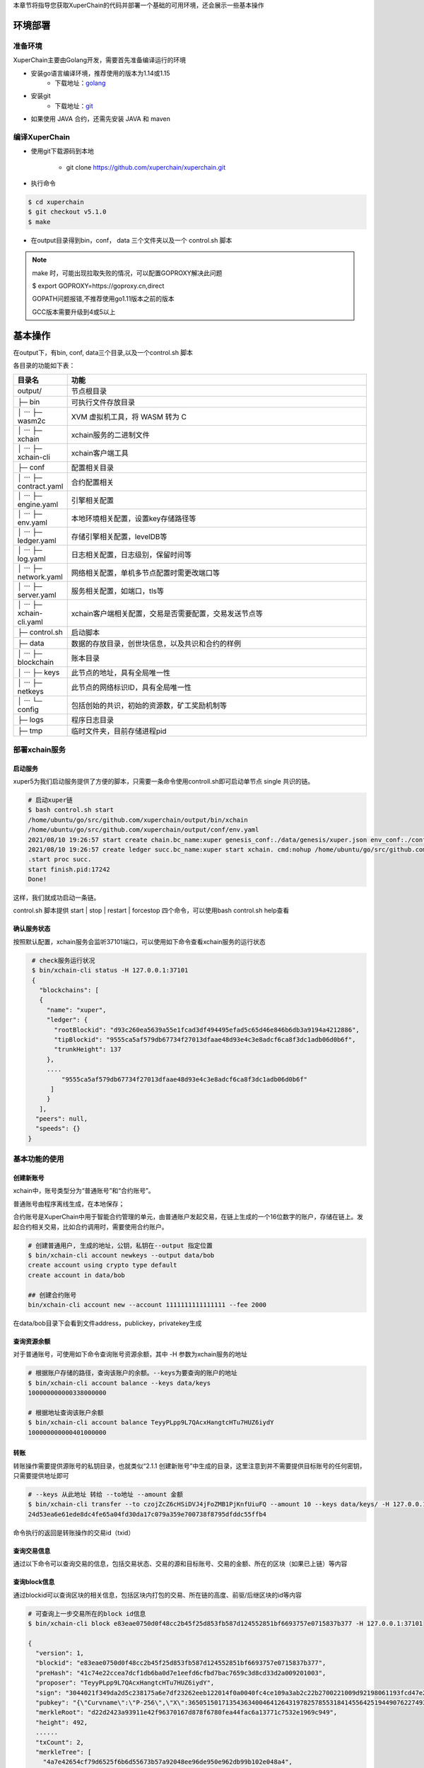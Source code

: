 
本章节将指导您获取XuperChain的代码并部署一个基础的可用环境，还会展示一些基本操作

.. _env-deploy:

环境部署
------------------

.. _env-prepare:

准备环境
^^^^^^^^

XuperChain主要由Golang开发，需要首先准备编译运行的环境

- 安装go语言编译环境，推荐使用的版本为1.14或1.15
    - 下载地址：`golang <https://golang.org/dl/>`_
- 安装git
    - 下载地址：`git <https://git-scm.com/download>`_

- 如果使用 JAVA 合约，还需先安装 JAVA 和 maven

.. _env-compiling:

编译XuperChain
^^^^^^^^^^^^^^

- 使用git下载源码到本地

    - git clone https://github.com/xuperchain/xuperchain.git

- 执行命令

.. code-block:: bash

    $ cd xuperchain
    $ git checkout v5.1.0
    $ make

- 在output目录得到bin，conf， data 三个文件夹以及一个 control.sh 脚本


.. note::

    make 时，可能出现拉取失败的情况，可以配置GOPROXY解决此问题
    
    $ export GOPROXY=https://goproxy.cn,direct

    GOPATH问题报错,不推荐使用go1.11版本之前的版本

    GCC版本需要升级到4或5以上


.. _basic-operation:

基本操作
------------------

在output下，有bin, conf, data三个目录,以及一个control.sh 脚本

各目录的功能如下表：

.. list-table::
   :widths: 5 100
   :header-rows: 1

   * -  目录名
     -  功能
   * - output/
     - 节点根目录
   * - ├─ bin
     - 可执行文件存放目录
   * - │  ···   ├─ wasm2c  
     - XVM 虚拟机工具，将 WASM 转为 C     
   * - │  ···   ├─ xchain  
     - xchain服务的二进制文件
   * - │  ···   ├─ xchain-cli
     - xchain客户端工具
   * - ├─ conf 
     - 配置相关目录
   * - │  ···   ├─ contract.yaml
     - 合约配置相关
   * - │  ···   ├─ engine.yaml
     - 引擎相关配置
   * - │  ···   ├─ env.yaml
     - 本地环境相关配置，设置key存储路径等
   * - │  ···   ├─ ledger.yaml
     - 存储引擎相关配置，levelDB等
   * - │  ···   ├─ log.yaml
     - 日志相关配置，日志级别，保留时间等
   * - │  ···   ├─ network.yaml
     - 网络相关配置，单机多节点配置时需更改端口等
   * - │  ···   ├─ server.yaml
     - 服务相关配置，如端口，tls等
   * - │  ···   ├─ xchain-cli.yaml
     - xchain客户端相关配置，交易是否需要配置，交易发送节点等
   * - ├─ control.sh 
     - 启动脚本
   * - ├─ data 
     - 数据的存放目录，创世块信息，以及共识和合约的样例   
   * - │  ···   ├─ blockchain
     - 账本目录
   * - │  ···   ├─ keys 
     - 此节点的地址，具有全局唯一性     
   * - │  ···   ├─ netkeys
     - 此节点的网络标识ID，具有全局唯一性
   * - │  ···   └─ config 
     - 包括创始的共识，初始的资源数，矿工奖励机制等
   * - ├─ logs  
     - 程序日志目录 
   * - ├─ tmp  
     - 临时文件夹，目前存储进程pid  
  
.. _svr-deploy:

部署xchain服务
^^^^^^^^^^^^^^

.. _start-chain:

启动服务
>>>>>>>>>>>>

xuper5为我们启动服务提供了方便的脚本，只需要一条命令使用controll.sh即可启动单节点 single 共识的链。

.. code-block:: bash


    # 启动xuper链
    $ bash control.sh start 
    /home/ubuntu/go/src/github.com/xuperchain/output/bin/xchain
    /home/ubuntu/go/src/github.com/xuperchain/output/conf/env.yaml
    2021/08/10 19:26:57 start create chain.bc_name:xuper genesis_conf:./data/genesis/xuper.json env_conf:./conf/env.yaml
    2021/08/10 19:26:57 create ledger succ.bc_name:xuper start xchain. cmd:nohup /home/ubuntu/go/src/github.com/xuperchain/output/bin/xchain startup --conf /home/ubuntu/go/src/github.com/xuperchain/output/conf/env.yaml >/home/ubuntu/go/src/github.com/xuperchain/output/logs/nohup.out 2>&1 &
    .start proc succ.
    start finish.pid:17242
    Done!



这样，我们就成功启动一条链。

control.sh 脚本提供 start | stop | restart | forcestop 四个命令，可以使用bash control.sh help查看

.. _svr-start:

确认服务状态
>>>>>>>>>>>>>>>>>>

按照默认配置，xchain服务会监听37101端口，可以使用如下命令查看xchain服务的运行状态

.. code-block:: bash

    # check服务运行状况
    $ bin/xchain-cli status -H 127.0.0.1:37101
    {
      "blockchains": [
      {
        "name": "xuper",
        "ledger": {
          "rootBlockid": "d93c260ea5639a55e1fcad3df494495efad5c65d46e846b6db3a9194a4212886",
          "tipBlockid": "9555ca5af579db67734f27013dfaae48d93e4c3e8adcf6ca8f3dc1adb06d0b6f",
          "trunkHeight": 137
        },
        ....
            "9555ca5af579db67734f27013dfaae48d93e4c3e8adcf6ca8f3dc1adb06d0b6f"
         ]
        }
      ],
     "peers": null,
     "speeds": {}
   }

.. _basic-usage:

基本功能的使用
^^^^^^^^^^^^^^

.. _create-account:

创建新账号
>>>>>>>>>>

xchain中，账号类型分为“普通账号”和“合约账号”。

普通账号由程序离线生成，在本地保存；

合约账号是XuperChain中用于智能合约管理的单元，由普通账户发起交易，在链上生成的一个16位数字的账户，存储在链上。发起合约相关交易，比如合约调用时，需要使用合约账户。

.. code-block:: bash

    # 创建普通用户, 生成的地址，公钥，私钥在--output 指定位置
    $ bin/xchain-cli account newkeys --output data/bob
    create account using crypto type default
    create account in data/bob

    ## 创建合约账号
    bin/xchain-cli account new --account 1111111111111111 --fee 2000
    
在data/bob目录下会看到文件address，publickey，privatekey生成

.. _balance:

查询资源余额
>>>>>>>>>>>>

对于普通账号，可使用如下命令查询账号资源余额，其中 -H 参数为xchain服务的地址

.. code-block:: bash


    # 根据账户存储的路径，查询该账户的余额。--keys为要查询的账户的地址
    $ bin/xchain-cli account balance --keys data/keys
    100000000000338000000

    # 根据地址查询该账户余额
    $ bin/xchain-cli account balance TeyyPLpp9L7QAcxHangtcHTu7HUZ6iydY
    100000000000401000000

    
.. _transfer:

转账
>>>>

转账操作需要提供源账号的私钥目录，也就类似“2.1.1 创建新账号”中生成的目录，这里注意到并不需要提供目标账号的任何密钥，只需要提供地址即可

.. code-block:: bash
    
    # --keys 从此地址 转给 --to地址 --amount 金额
    $ bin/xchain-cli transfer --to czojZcZ6cHSiDVJ4jFoZMB1PjKnfUiuFQ --amount 10 --keys data/keys/ -H 127.0.0.1:37101
    24d53ea6e61ede8dc4fe65a04fd30da17c079a359e700738f8795dfddc55ffb4

命令执行的返回是转账操作的交易id（txid）


.. _querytx:

查询交易信息
>>>>>>>>>>>>

通过以下命令可以查询交易的信息，包括交易状态、交易的源和目标账号、交易的金额、所在的区块（如果已上链）等内容

.. code-block:: bash
    :linenos:

    # 可查询上一步生成的txid的交易信息
    $ bin/xchain-cli tx query 24d53ea6e61ede8dc4fe65a04fd30da17c079a359e700738f8795dfddc55ffb4 -H 127.0.0.1:37101
    {
       "txid": "24d53ea6e61ede8dc4fe65a04fd30da17c079a359e700738f8795dfddc55ffb4",
       "blockid": "e83eae0750d0f48cc2b45f25d853fb587d124552851bf6693757e0715837b377",
       "txInputs": [
        {
          "refTxid": "2650aa0c0e8088def98093a327b475fa7577fa8e266c5775435f7c022fe0f463",
          "refOffset": 0,
          "fromAddr": "TeyyPLpp9L7QAcxHangtcHTu7HUZ6iydY",
          "amount": "1000000"
        }
       ],
      ......
      "authRequireSigns": [
       {
          "publickey": "{\"Curvname\":\"P-256\",\"X\":36505150171354363400464126431978257855318414556425194490762274938603757905292,\"Y\":79656876957602994269528255245092635964473154458596947290316223079846501380076}",
          "sign": "30460221009509e35b1341284b5d1f22b48c862ecfe2856056196c5650bc203b8a4ed0d454022100f8d286c63ad8eb3bc605bc08da4ff417aaff3c0433a31039f608bb47a90b1267"
        }
       ],
      "receivedTimestamp": 1628596303271475925,
      "modifyBlock": {
        "marked": false,
        "effectiveHeight": 0,
        "effectiveTxid": ""
      }
    }


.. _queryblock:

查询block信息
>>>>>>>>>>>>>

通过blockid可以查询区块的相关信息，包括区块内打包的交易、所在链的高度、前驱/后继区块的id等内容

.. code-block:: bash

    # 可查询上一步交易所在的block id信息
    $ bin/xchain-cli block e83eae0750d0f48cc2b45f25d853fb587d124552851bf6693757e0715837b377 -H 127.0.0.1:37101

    {
      "version": 1,
      "blockid": "e83eae0750d0f48cc2b45f25d853fb587d124552851bf6693757e0715837b377",
      "preHash": "41c74e22ccea7dcf1db6ba0d7e1eefd6cfbd7bac7659c3d8cd33d2a009201003",
      "proposer": "TeyyPLpp9L7QAcxHangtcHTu7HUZ6iydY",
      "sign": "3044021f349da2d5c238175a6e7df23262eeb122014f0a0040fc4ce109a3ab2c22b2700221009d92198061193fcd47e25c8f5c2b54e1ea2ffb4aaab675384c4d6408ab2b63de",
      "pubkey": "{\"Curvname\":\"P-256\",\"X\":36505150171354363400464126431978257855318414556425194490762274938603757905292,\"Y\":79656876957602994269528255245092635964473154458596947290316223079846501380076}",
      "merkleRoot": "d22d2423a93911e42f96370167d878f6780fea44fac6a13771c7532e1969c949",
      "height": 492,
      ......
      "txCount": 2,
      "merkleTree": [
        "4a7e42654cf79d6525f6b6d55673b57a92048ee96de950e962db99b102e048a4",
        "24d53ea6e61ede8dc4fe65a04fd30da17c079a359e700738f8795dfddc55ffb4",
        "d22d2423a93911e42f96370167d878f6780fea44fac6a13771c7532e1969c949"
      ],
      "inTrunk": true,
      "nextHash": "a541ed97789537166bec5778aad7ba0f68e52a04d1073b244ee1ea6cd38d8f63",
      "failedTxs": null,
      "curTerm": 0,
      "curBlockNum": 0,
      "justify": {}
    }
